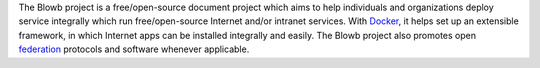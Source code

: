 The Blowb project is a free/open-source document project which aims to help individuals and organizations deploy service
integrally which run free/open-source Internet and/or intranet services. With `Docker`_, it helps set up an extensible
framework, in which Internet apps can be installed integrally and easily. The Blowb project also promotes open
`federation <https://en.wikipedia.org/wiki/Federation_(information_technology)>`_ protocols and software whenever
applicable.

.. _Docker: https://www.docker.com/
